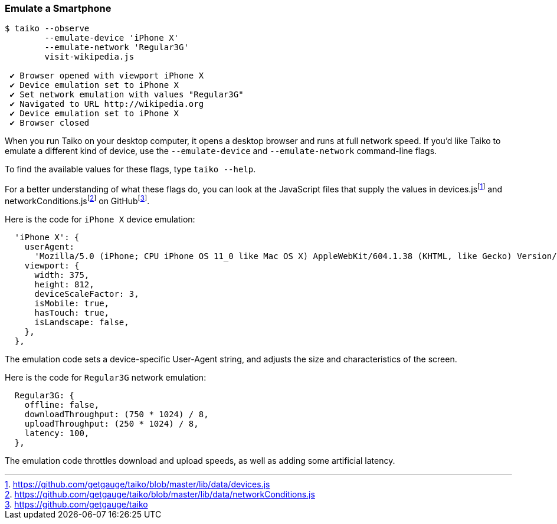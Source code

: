 
<<<
[[section_emulate_a_smartphone]]
=== Emulate a Smartphone
[source, shell]
----
$ taiko --observe 
        --emulate-device 'iPhone X' 
        --emulate-network 'Regular3G' 
        visit-wikipedia.js

 ✔ Browser opened with viewport iPhone X
 ✔ Device emulation set to iPhone X
 ✔ Set network emulation with values "Regular3G"
 ✔ Navigated to URL http://wikipedia.org
 ✔ Device emulation set to iPhone X
 ✔ Browser closed
----

When you run Taiko on your desktop computer, it opens a desktop browser and runs at full network speed. If you'd like Taiko to emulate a different kind of device, use the `--emulate-device` and `--emulate-network` command-line flags. 

To find the available values for these flags, type `taiko --help`.

For a better understanding of what these flags do, you can look at the JavaScript files that supply the values in devices.jsfootnote:[https://github.com/getgauge/taiko/blob/master/lib/data/devices.js] and networkConditions.jsfootnote:[https://github.com/getgauge/taiko/blob/master/lib/data/networkConditions.js] on GitHubfootnote:[https://github.com/getgauge/taiko].

Here is the code for `iPhone X` device emulation:
[source, javascript]
----
  'iPhone X': {
    userAgent:
      'Mozilla/5.0 (iPhone; CPU iPhone OS 11_0 like Mac OS X) AppleWebKit/604.1.38 (KHTML, like Gecko) Version/11.0 Mobile/15A372 Safari/604.1',
    viewport: {
      width: 375,
      height: 812,
      deviceScaleFactor: 3,
      isMobile: true,
      hasTouch: true,
      isLandscape: false,
    },
  },
----

The emulation code sets a device-specific User-Agent string, and adjusts the size and characteristics of the screen.

Here is the code for `Regular3G` network emulation:
[source, javascript]
----
  Regular3G: {
    offline: false,
    downloadThroughput: (750 * 1024) / 8,
    uploadThroughput: (250 * 1024) / 8,
    latency: 100,
  },
----

The emulation code throttles download and upload speeds, as well as adding some artificial latency. 

